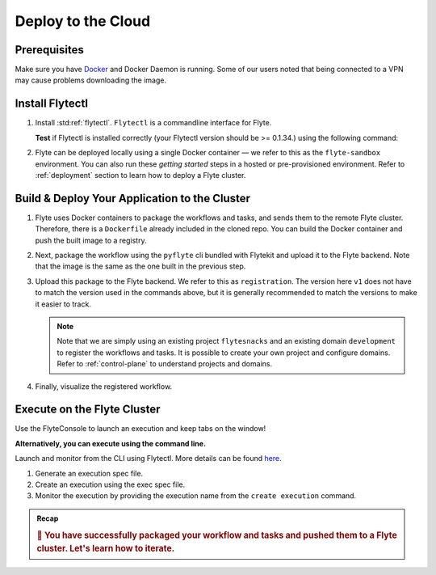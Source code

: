 .. _gettingstarted_deploy:


Deploy to the Cloud
--------------------------------

.. _getting-started-build-deploy:

Prerequisites
^^^^^^^^^^^^^^^^
Make sure you have `Docker <https://docs.docker.com/get-docker/>`__ and Docker Daemon is running. Some of our users noted that being connected to a VPN may cause problems downloading the image.

Install Flytectl
^^^^^^^^^^^^^^^^^

#. Install :std:ref:`flytectl`. ``Flytectl`` is a commandline interface for Flyte.

   .. tabbed:: OSX

     .. prompt:: bash $

        brew install flyteorg/homebrew-tap/flytectl

     *Upgrade* existing installation using the following command:

     .. prompt:: bash $

        flytectl upgrade

   .. tabbed:: Other Operating systems

     .. prompt:: bash $

         curl -sL https://ctl.flyte.org/install | sudo bash -s -- -b /usr/local/bin # You can change path from /usr/local/bin to any file system path
         export PATH=$(pwd)/bin:$PATH # Only required if user used different path then /usr/local/bin

     *Upgrade* existing installation using the following command:

     .. prompt:: bash $

        flytectl upgrade

   **Test** if Flytectl is installed correctly (your Flytectl version should be >= 0.1.34.) using the following command:

   .. prompt:: bash $

      flytectl version

#. Flyte can be deployed locally using a single Docker container — we refer to this as the ``flyte-sandbox`` environment. You can also run these `getting started` steps in a hosted or pre-provisioned environment. Refer to :ref:`deployment` section to learn how to deploy a Flyte cluster.

   .. tabs::
       .. group-tab:: Flyte Sandbox

          .. tip:: Want to dive under the hood into flyte-sandbox? Refer to :ref:`deployment-sandbox`.

          Here, the '.' represents the current directory, assuming you have changed into ``myflyteapp`` — the git-cloned directory you created.

          .. prompt:: bash $

             flytectl sandbox start --source .

          Setup flytectl sandbox config

          .. prompt:: bash $

             flytectl config init

          **NOTE** If having trouble with starting the sandbox refer to :ref:`troubleshoot`.

       .. group-tab:: Remote Flyte Cluster

          Setup flytectl remote cluster config

          .. prompt:: bash $

              flytectl config init --host={FLYTEADMIN_URL} --storage


Build & Deploy Your Application to the Cluster
^^^^^^^^^^^^^^^^^^^^^^^^^^^^^^^^^^^^^^^^^^^^^^
#. Flyte uses Docker containers to package the workflows and tasks, and sends them to the remote Flyte cluster. Therefore, there is a ``Dockerfile`` already included in the cloned repo. You can build the Docker container and push the built image to a registry.

   .. tabs::
       .. group-tab:: Flyte Sandbox

         Since ``flyte-sandbox`` runs locally in a Docker container, you do not need to push the Docker image. You can combine the build and push step by simply building the image inside the Flyte-sandbox container. This can be done using the following command:

         .. prompt:: bash $

             flytectl sandbox exec -- docker build . --tag "myapp:v1"

         .. tip::
          #. Why are we not pushing the Docker image? To understand the details, refer to :ref:`deployment-sandbox`
          #. *Recommended:* Use the bundled `./docker_build_and_tag.sh`. It will automatically build the local Dockerfile, name it and tag it with the current git-SHA. This helps in achieving GitOps style workflows.

       .. group-tab:: Remote Flyte Cluster

         If you are using a remote Flyte cluster, then you need to build your container and push it to a registry that is accessible by the Flyte Kubernetes cluster.

         .. prompt:: bash $

             docker build . --tag <registry/repo:version>
             docker push <registry/repo:version>

         **OR** ``flytekit-python-template`` ships with a helper `docker build script <https://github.com/flyteorg/flytekit-python-template/blob/main/docker_build_and_tag.sh>`__ which makes it possible to build and image, tag it correctly and optionally use the git-SHA as the version.
         We recommend using such a script to track versions more effectively and using a CI/CD pipeline to deploy your code.

         .. prompt:: bash $

             ./docker_build_and_tag.sh -r <registry> -a <repo> [-v <version>]

#. Next, package the workflow using the ``pyflyte`` cli bundled with Flytekit and upload it to the Flyte backend. Note that the image is the same as the one built in the previous step.

   .. tabs::

     .. group-tab:: Flyte Sandbox

        .. prompt:: bash $

            pyflyte --pkgs flyte.workflows package --image "myapp:v1"

     .. group-tab:: Remote Flyte Cluster

        .. prompt:: bash $

            pyflyte --pkgs flyte.workflows package --image <registry/repo:version>

#. Upload this package to the Flyte backend. We refer to this as ``registration``. The version here ``v1`` does not have to match the version
   used in the commands above, but it is generally recommended to match the versions to make it easier to track.

   .. note::

      Note that we are simply using an existing project ``flytesnacks`` and an existing domain ``development`` to register the workflows and tasks. It is possible to create your own project
      and configure domains. Refer to :ref:`control-plane` to understand projects and domains.

   .. prompt:: bash $

      flytectl register files --project flytesnacks --domain development --archive flyte-package.tgz --version v1

#. Finally, visualize the registered workflow.

   .. prompt:: bash $

      flytectl get workflows --project flytesnacks --domain development flyte.workflows.example.my_wf --version v1 -o doturl


.. _getting-started-execute:

Execute on the Flyte Cluster
^^^^^^^^^^^^^^^^^^^^^^^^^^^^
Use the FlyteConsole to launch an execution and keep tabs on the window! 

.. image:: https://raw.githubusercontent.com/flyteorg/static-resources/main/flytesnacks/index/getting_started_reg.gif
    :alt: A quick visual tour for launching a workflow and checking the outputs when they're done.

**Alternatively, you can execute using the command line.** 

Launch and monitor from the CLI using Flytectl.
More details can be found `here <https://docs.flyte.org/projects/flytectl/en/stable/gen/flytectl_create_execution.html>`__.

#. Generate an execution spec file.

   .. prompt:: bash $

      flytectl get launchplan --project flytesnacks --domain development flyte.workflows.example.my_wf --latest --execFile exec_spec.yaml

#. Create an execution using the exec spec file.

   .. prompt:: bash $

      flytectl create execution --project flytesnacks --domain development --execFile exec_spec.yaml

#. Monitor the execution by providing the execution name from the ``create execution`` command.

   .. prompt:: bash $

      flytectl get execution --project flytesnacks --domain development <execname>


.. admonition:: Recap

  .. rubric:: 🎉  You have successfully packaged your workflow and tasks and pushed them to a Flyte cluster. Let's learn how to iterate.
